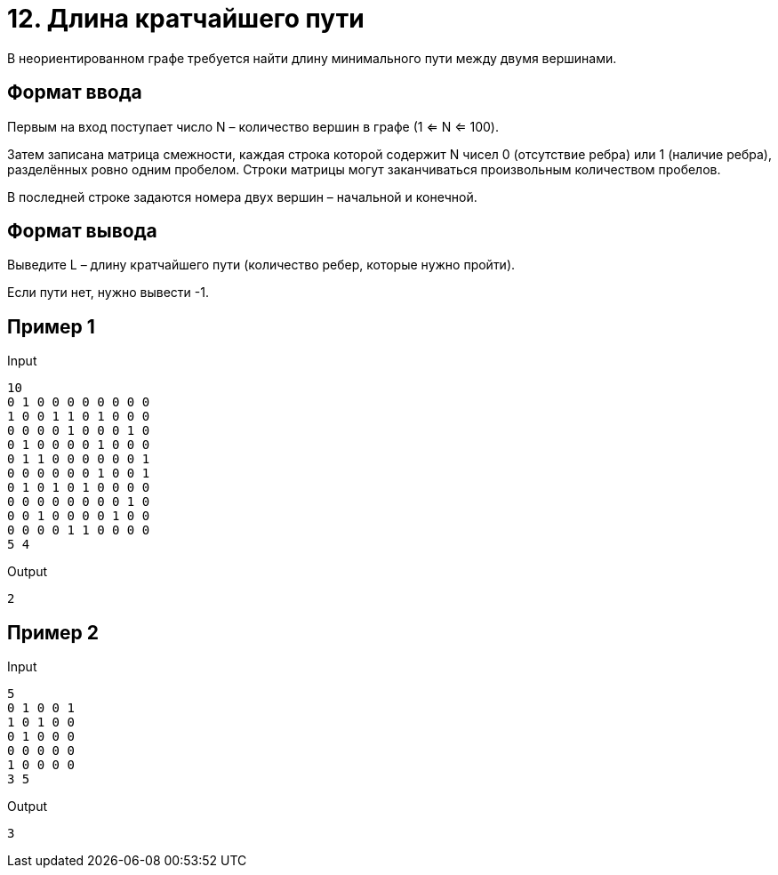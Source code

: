 = 12. Длина кратчайшего пути

В неориентированном графе требуется найти длину минимального пути между двумя вершинами.

== Формат ввода

Первым на вход поступает число N – количество вершин в графе (1 <= N <= 100).

Затем записана матрица смежности, каждая строка которой содержит N чисел 0 (отсутствие ребра) или 1 (наличие ребра), 
разделённых ровно одним пробелом. Строки матрицы могут заканчиваться произвольным количеством пробелов.

В последней строке задаются номера двух вершин – начальной и конечной.

== Формат вывода

Выведите L – длину кратчайшего пути (количество ребер, которые нужно пройти).

Если пути нет, нужно вывести -1.

== Пример 1

.Input
----
10
0 1 0 0 0 0 0 0 0 0 
1 0 0 1 1 0 1 0 0 0 
0 0 0 0 1 0 0 0 1 0 
0 1 0 0 0 0 1 0 0 0 
0 1 1 0 0 0 0 0 0 1 
0 0 0 0 0 0 1 0 0 1 
0 1 0 1 0 1 0 0 0 0 
0 0 0 0 0 0 0 0 1 0 
0 0 1 0 0 0 0 1 0 0 
0 0 0 0 1 1 0 0 0 0 
5 4
----

.Output
----
2
----

== Пример 2

.Input
----
5
0 1 0 0 1 
1 0 1 0 0 
0 1 0 0 0 
0 0 0 0 0 
1 0 0 0 0 
3 5
----

.Output
----
3
----